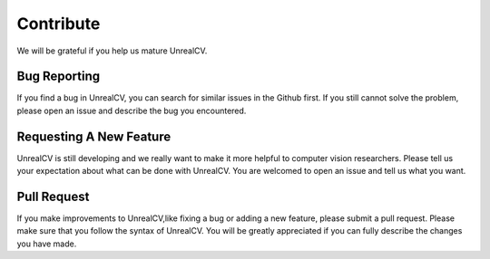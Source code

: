 Contribute
==========

We will be grateful if you help us mature UnrealCV.

Bug Reporting
-------------
If you find a bug in UnrealCV, you can search for similar issues in the Github first. If you still cannot solve the problem, please open an issue and describe the bug you encountered. 

Requesting A New Feature
------------------------
UnrealCV is still developing and we really want to make it more helpful to computer vision researchers. Please tell us your expectation about what can be done with UnrealCV. You are welcomed to open an issue and tell us what you want.

Pull Request
------------
If you make improvements to UnrealCV,like fixing a bug or adding a new feature, please submit a pull request. Please make sure that you follow the syntax of UnrealCV. You will be greatly appreciated if you can fully describe the changes you have made.
